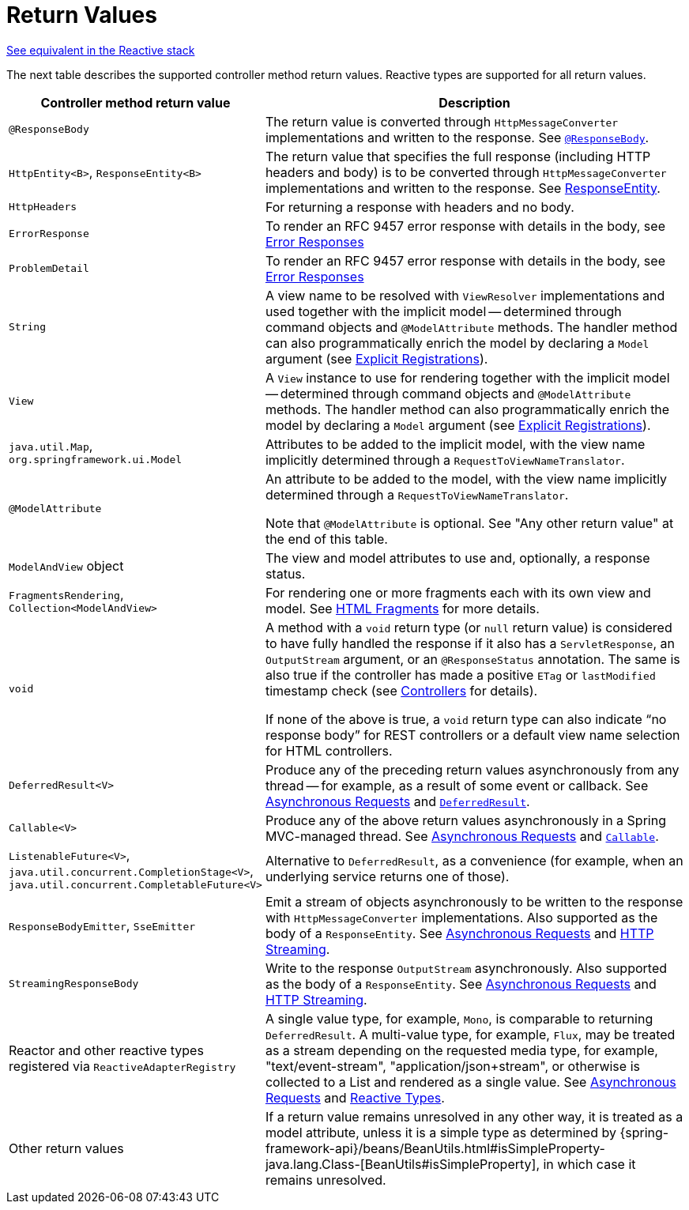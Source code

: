 [[mvc-ann-return-types]]
= Return Values

[.small]#xref:web/webflux/controller/ann-methods/return-types.adoc[See equivalent in the Reactive stack]#

The next table describes the supported controller method return values. Reactive types are
supported for all return values.

[cols="1,2", options="header"]
|===
| Controller method return value | Description

| `@ResponseBody`
| The return value is converted through `HttpMessageConverter` implementations and written to the
  response. See xref:web/webmvc/mvc-controller/ann-methods/responsebody.adoc[`@ResponseBody`].

| `HttpEntity<B>`, `ResponseEntity<B>`
| The return value that specifies the full response (including HTTP headers and body) is to be converted
  through `HttpMessageConverter` implementations and written to the response.
  See xref:web/webmvc/mvc-controller/ann-methods/responseentity.adoc[ResponseEntity].

| `HttpHeaders`
| For returning a response with headers and no body.

| `ErrorResponse`
| To render an RFC 9457 error response with details in the body,
  see xref:web/webmvc/mvc-ann-rest-exceptions.adoc[Error Responses]

| `ProblemDetail`
| To render an RFC 9457 error response with details in the body,
  see xref:web/webmvc/mvc-ann-rest-exceptions.adoc[Error Responses]

| `String`
| A view name to be resolved with `ViewResolver` implementations and used together with the implicit
  model -- determined through command objects and `@ModelAttribute` methods. The handler
  method can also programmatically enrich the model by declaring a `Model` argument
  (see xref:web/webmvc/mvc-controller/ann-requestmapping.adoc#mvc-ann-requestmapping-registration[Explicit Registrations]).

| `View`
| A `View` instance to use for rendering together with the implicit model -- determined
  through command objects and `@ModelAttribute` methods. The handler method can also
  programmatically enrich the model by declaring a `Model` argument
  (see xref:web/webmvc/mvc-controller/ann-requestmapping.adoc#mvc-ann-requestmapping-registration[Explicit Registrations]).

| `java.util.Map`, `org.springframework.ui.Model`
| Attributes to be added to the implicit model, with the view name implicitly determined
  through a `RequestToViewNameTranslator`.

| `@ModelAttribute`
| An attribute to be added to the model, with the view name implicitly determined through
  a `RequestToViewNameTranslator`.

  Note that `@ModelAttribute` is optional. See "Any other return value" at the end of
  this table.

| `ModelAndView` object
| The view and model attributes to use and, optionally, a response status.

| `FragmentsRendering`, `Collection<ModelAndView>`
| For rendering one or more fragments each with its own view and model.
  See xref:web/webmvc-view/mvc-fragments.adoc[HTML Fragments] for more details.

| `void`
| A method with a `void` return type (or `null` return value) is considered to have fully
  handled the response if it also has a `ServletResponse`, an `OutputStream` argument, or
  an `@ResponseStatus` annotation. The same is also true if the controller has made a positive
  `ETag` or `lastModified` timestamp check (see xref:web/webmvc/mvc-caching.adoc#mvc-caching-etag-lastmodified[Controllers] for details).

  If none of the above is true, a `void` return type can also indicate "`no response body`" for
  REST controllers or a default view name selection for HTML controllers.

| `DeferredResult<V>`
| Produce any of the preceding return values asynchronously from any thread -- for example, as a
  result of some event or callback. See xref:web/webmvc/mvc-ann-async.adoc[Asynchronous Requests] and xref:web/webmvc/mvc-ann-async.adoc#mvc-ann-async-deferredresult[`DeferredResult`].

| `Callable<V>`
| Produce any of the above return values asynchronously in a Spring MVC-managed thread.
  See xref:web/webmvc/mvc-ann-async.adoc[Asynchronous Requests] and xref:web/webmvc/mvc-ann-async.adoc#mvc-ann-async-callable[`Callable`].

| `ListenableFuture<V>`,
  `java.util.concurrent.CompletionStage<V>`,
  `java.util.concurrent.CompletableFuture<V>`
| Alternative to `DeferredResult`, as a convenience (for example, when an underlying service
  returns one of those).

| `ResponseBodyEmitter`, `SseEmitter`
| Emit a stream of objects asynchronously to be written to the response with
  `HttpMessageConverter` implementations. Also supported as the body of a `ResponseEntity`.
  See xref:web/webmvc/mvc-ann-async.adoc[Asynchronous Requests] and xref:web/webmvc/mvc-ann-async.adoc#mvc-ann-async-http-streaming[HTTP Streaming].

| `StreamingResponseBody`
| Write to the response `OutputStream` asynchronously. Also supported as the body of a
  `ResponseEntity`. See xref:web/webmvc/mvc-ann-async.adoc[Asynchronous Requests] and xref:web/webmvc/mvc-ann-async.adoc#mvc-ann-async-http-streaming[HTTP Streaming].

| Reactor and other reactive types registered via `ReactiveAdapterRegistry`
| A single value type, for example, `Mono`, is comparable to returning `DeferredResult`.
  A multi-value type, for example, `Flux`, may be treated as a stream depending on the requested
  media type, for example, "text/event-stream", "application/json+stream", or otherwise is
  collected to a List and rendered as a single value. See xref:web/webmvc/mvc-ann-async.adoc[Asynchronous Requests] and
  xref:web/webmvc/mvc-ann-async.adoc#mvc-ann-async-reactive-types[Reactive Types].

| Other return values
| If a return value remains unresolved in any other way, it is treated as a model
  attribute, unless it is a simple type as determined by
  {spring-framework-api}/beans/BeanUtils.html#isSimpleProperty-java.lang.Class-[BeanUtils#isSimpleProperty],
  in which case it remains unresolved.
|===



